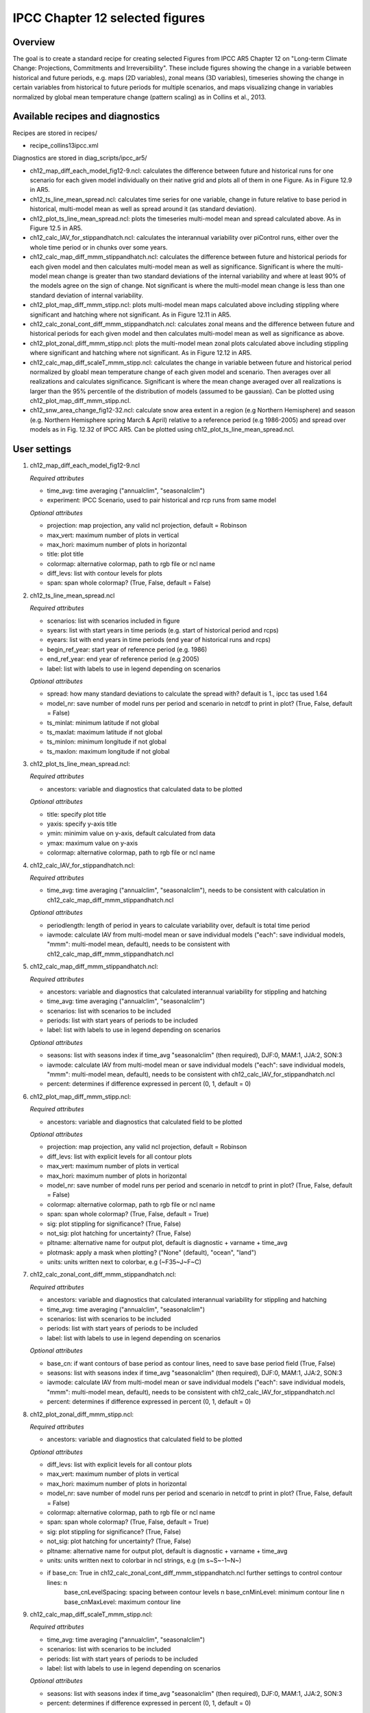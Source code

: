 .. _nml_perfmetrics:

IPCC Chapter 12 selected figures
====================================================

Overview
--------

The goal is to create a standard recipe for creating selected Figures from IPCC AR5 Chapter 12 on "Long-term Climate Change: Projections, Commitments and Irreversibility". These include figures showing the change in a variable between historical and future periods, e.g. maps (2D variables), zonal means (3D variables), timeseries showing the change in certain variables from historical to future periods for multiple scenarios, and maps visualizing change in variables normalized by global mean temperature change (pattern scaling) as in Collins et al., 2013.


Available recipes and diagnostics
-----------------------------------

Recipes are stored in recipes/

* recipe_collins13ipcc.xml

Diagnostics are stored in diag_scripts/ipcc_ar5/

* ch12_map_diff_each_model_fig12-9.ncl: calculates the difference between future and historical runs for one scenario for each given model individually on their native grid and plots all of them in one Figure. As in Figure 12.9 in AR5.
* ch12_ts_line_mean_spread.ncl: calculates time series for one variable, change in future relative to base period in historical, multi-model mean as well as spread around it (as standard deviation).
* ch12_plot_ts_line_mean_spread.ncl: plots the timeseries multi-model mean and spread calculated above. As in Figure 12.5 in AR5.
* ch12_calc_IAV_for_stippandhatch.ncl: calculates the interannual variability over piControl runs, either over the whole time period or in chunks over some years.
* ch12_calc_map_diff_mmm_stippandhatch.ncl: calculates the difference between future and historical periods for each given model and then calculates multi-model mean as well as significance. Significant is where the multi-model mean change is greater than two standard deviations of the internal variability and where at least 90% of the models agree on the sign of change. Not significant is where the multi-model mean change is less than one standard deviation of internal variability.
* ch12_plot_map_diff_mmm_stipp.ncl: plots multi-model mean maps calculated above including stippling where significant and hatching where not significant. As in Figure 12.11 in AR5.
* ch12_calc_zonal_cont_diff_mmm_stippandhatch.ncl: calculates zonal means and the difference between future and historical periods for each given model and then calculates multi-model mean as well as significance as above.
* ch12_plot_zonal_diff_mmm_stipp.ncl: plots the multi-model mean zonal plots calculated above including stippling where significant and hatching where not significant. As in Figure 12.12 in AR5.
* ch12_calc_map_diff_scaleT_mmm_stipp.ncl: calculates the change in variable between future and historical period normalized by gloabl mean temperature change of each given model and scenario. Then averages over all realizations and calculates significance. Significant is where the mean change averaged over all realizations is larger than the 95% percentile of the distribution of models (assumed to be gaussian). Can be plotted using ch12_plot_map_diff_mmm_stipp.ncl.
* ch12_snw_area_change_fig12-32.ncl: calculate snow area extent in a region (e.g Northern Hemisphere) and season (e.g. Northern Hemisphere spring March & April) relative to a reference period (e.g 1986-2005) and spread over models as in Fig. 12.32 of IPCC AR5. Can be plotted using  ch12_plot_ts_line_mean_spread.ncl.

User settings
-------------

#. ch12_map_diff_each_model_fig12-9.ncl

   *Required attributes*

   * time_avg: time averaging ("annualclim", "seasonalclim")
   * experiment: IPCC Scenario, used to pair historical and rcp runs from same model

   *Optional attributes*

   * projection: map projection, any valid ncl projection, default = Robinson
   * max_vert: maximum number of plots in vertical
   * max_hori: maximum number of plots in horizontal
   * title: plot title
   * colormap: alternative colormap, path to rgb file or ncl name
   * diff_levs: list with contour levels for plots
   * span: span whole colormap? (True, False, default = False)

#. ch12_ts_line_mean_spread.ncl

   *Required attributes*

   * scenarios: list with scenarios included in figure
   * syears: list with start years in time periods (e.g. start of historical period and rcps)
   * eyears: list with end years in time periods (end year of historical runs and rcps)
   * begin_ref_year: start year of reference period (e.g. 1986)
   * end_ref_year: end year of reference period (e.g 2005)
   * label: list with labels to use in legend depending on scenarios

   *Optional attributes*

   * spread: how many standard deviations to calculate the spread with? default is 1., ipcc tas used 1.64
   * model_nr: save number of model runs per period and scenario in netcdf to print in plot? (True, False, default = False)
   * ts_minlat: minimum latitude if not global
   * ts_maxlat: maximum latitude if not global
   * ts_minlon: minimum longitude if not global
   * ts_maxlon: maximum longitude if not global

#. ch12_plot_ts_line_mean_spread.ncl: 

   *Required attributes*

   * ancestors: variable and diagnostics that calculated data to be plotted

   *Optional attributes*

   * title: specify plot title
   * yaxis: specify y-axis title
   * ymin: minimim value on y-axis, default calculated from data
   * ymax: maximum value on y-axis
   * colormap: alternative colormap, path to rgb file or ncl name

#. ch12_calc_IAV_for_stippandhatch.ncl:

   *Required attributes*

   * time_avg: time averaging ("annualclim", "seasonalclim"), needs to be consistent with calculation in ch12_calc_map_diff_mmm_stippandhatch.ncl

   *Optional attributes*

   * periodlength: length of period in years to calculate variability over, default is total time period
   * iavmode: calculate IAV from multi-model mean or save individual models ("each": save individual models, "mmm": multi-model mean, default), needs to be consistent with ch12_calc_map_diff_mmm_stippandhatch.ncl

#. ch12_calc_map_diff_mmm_stippandhatch.ncl:

   *Required attributes*

   * ancestors: variable and diagnostics that calculated interannual variability for stippling and hatching
   * time_avg: time averaging ("annualclim", "seasonalclim")
   * scenarios: list with scenarios to be included
   * periods: list with start years of periods to be included
   * label: list with labels to use in legend depending on scenarios

   *Optional attributes*

   * seasons: list with seasons index if time_avg "seasonalclim" (then required),  DJF:0, MAM:1, JJA:2, SON:3
   * iavmode: calculate IAV from multi-model mean or save individual models ("each": save individual models, "mmm": multi-model mean, default), needs to be consistent with ch12_calc_IAV_for_stippandhatch.ncl
   * percent: determines if difference expressed in percent (0, 1, default = 0)

#. ch12_plot_map_diff_mmm_stipp.ncl:

   *Required attributes*

   * ancestors: variable and diagnostics that calculated field to be plotted

   *Optional attributes*

   * projection: map projection, any valid ncl projection, default = Robinson
   * diff_levs: list with explicit levels for all contour plots
   * max_vert: maximum number of plots in vertical
   * max_hori: maximum number of plots in horizontal
   * model_nr: save number of model runs per period and scenario in netcdf to print in plot? (True, False, default = False)
   * colormap: alternative colormap, path to rgb file or ncl name
   * span: span whole colormap? (True, False, default = True)
   * sig: plot stippling for significance? (True, False)
   * not_sig: plot hatching for uncertainty? (True, False)
   * pltname: alternative name for output plot, default is diagnostic + varname + time_avg
   * plotmask: apply a mask when plotting? ("None" (default), "ocean", "land")
   * units: units written next to colorbar, e.g (~F35~J~F~C)

#. ch12_calc_zonal_cont_diff_mmm_stippandhatch.ncl:

   *Required attributes*

   * ancestors: variable and diagnostics that calculated interannual variability for stippling and hatching
   * time_avg: time averaging ("annualclim", "seasonalclim")
   * scenarios: list with scenarios to be included
   * periods: list with start years of periods to be included
   * label: list with labels to use in legend depending on scenarios

   *Optional attributes*

   * base_cn: if want contours of base period as contour lines, need to save base period field (True, False)
   * seasons: list with seasons index if time_avg "seasonalclim" (then required),  DJF:0, MAM:1, JJA:2, SON:3
   * iavmode: calculate IAV from multi-model mean or save individual models ("each": save individual models, "mmm": multi-model mean, default), needs to be consistent with ch12_calc_IAV_for_stippandhatch.ncl
   * percent: determines if difference expressed in percent (0, 1, default = 0)

#. ch12_plot_zonal_diff_mmm_stipp.ncl:

   *Required attributes*

   * ancestors: variable and diagnostics that calculated field to be plotted

   *Optional attributes*

   * diff_levs: list with explicit levels for all contour plots
   * max_vert: maximum number of plots in vertical
   * max_hori: maximum number of plots in horizontal
   * model_nr: save number of model runs per period and scenario in netcdf to print in plot? (True, False, default = False)
   * colormap: alternative colormap, path to rgb file or ncl name
   * span: span whole colormap? (True, False, default = True)
   * sig: plot stippling for significance? (True, False)
   * not_sig: plot hatching for uncertainty? (True, False)
   * pltname: alternative name for output plot, default is diagnostic + varname + time_avg
   * units: units written next to colorbar in ncl strings, e.g (m s~S~-1~N~)
   * if base_cn: True in ch12_calc_zonal_cont_diff_mmm_stippandhatch.ncl further settings to control contour lines: \n
        base_cnLevelSpacing: spacing between contour levels \n
        base_cnMinLevel: minimum contour line \n
        base_cnMaxLevel: maximum contour line

#. ch12_calc_map_diff_scaleT_mmm_stipp.ncl:

   *Required attributes*

   * time_avg: time averaging ("annualclim", "seasonalclim")
   * scenarios: list with scenarios to be included
   * periods: list with start years of periods to be included
   * label: list with labels to use in legend depending on scenarios

   *Optional attributes*

   * seasons: list with seasons index if time_avg "seasonalclim" (then required),  DJF:0, MAM:1, JJA:2, SON:3
   * percent: determines if difference expressed in percent (0, 1, default = 0)

#. ch12_snw_area_change_fig12-32.ncl:

   *Required attributes*

   * scenarios: list with scenarios included in figure
   * syears: list with start years in time periods (e.g. start of historical period and rcps)
   * eyears: list with end years in time periods (end year of historical runs and rcps)
   * begin_ref_year: start year of reference period (e.g. 1986)
   * end_ref_year: end year of reference period (e.g 2005)
   * months: first letters of  months included in analysis? e.g. for MA (March + April) for Northern Hemisphere
   * label: list with labels to use in legend depending on scenarios

   *Optional attributes*

   * spread: how many standard deviations to calculate the spread with? default is 1., ipcc tas used 1.64
   * model_nr: save number of model runs per period and scenario in netcdf to print in plot? (True, False, default = False)
   * colormap: alternative colormap, path to rgb file or ncl name
   * ts_minlat: minimum latitude if not global
   * ts_maxlat: maximum latitude if not global
   * ts_minlon: minimum longitude if not global
   * ts_maxlon: maximum longitude if not global

Variables
---------

*Note: These are the variables tested and used in IPCC AR5. However, the code is flexible and in theory other variables of the same kind can be used.*

* tas (atmos, monthly mean, longitude latitude time)
* pr (atmos, monthly mean, longitude latitude time)
* rlut, rsut, rtmt (atmos, monthly mean, longitude latitude time)
* hurs (atmos, monthly mean, longitude latitude time)
* clt (atmos, monthly mean, longitude latitude time)
* psl (atmos, monthly mean, longitude latitude time)
* evspsbl (atmos, monthly mean, longitude latitude time)
* mrsos (land, monthly mean, longitude latitude time)
* mrro (land, monthly mean, longitude latitude time)
* sos (ocean, monthly mean, longitude latitude time)
* ta (atmos, monthly mean, longitude latitude lev time)
* ua (atmos, monthly mean, longitude latitude lev time)
* thetao (ocean, monthly mean, longitude latitude lev time)
* snw (land, monthly mean, longitude latitude time)

Observations and reformat scripts
---------------------------------

*Note: No observations are used since the comparison is between historical and scenario runs.*

References
----------

* Collins, M., R. Knutti, J. Arblaster, J.-L. Dufresne, T. Fichefet, P. Friedlingstein, X. Gao, W.J. Gutowski, T. Johns, G. Krinner, M. Shongwe, C. Tebaldi, A.J. Weaver and M. Wehner, 2013: Long-term Climate Change: Projections, Commitments and Irreversibility. In: Climate Change 2013: The Physical Science Basis. Contribution of Working Group I to the Fifth Assessment Report of the Intergovernmental Panel on Climate Change [Stocker, T.F., D. Qin, G.-K. Plattner, M. Tignor, S.K. Allen, J. Boschung, A. Nauels, Y. Xia, V. Bex and P.M. Midgley (eds.)]. Cambridge University Press, Cambridge, United Kingdom and New York, NY, USA.


Example plots
-------------

.. centered:: |pic_collins1| |pic_collins2|

.. |pic_collins1| image:: /recipes/figures/collins13ipcc/collins13ipcc_fig_1.png
   :width: 50%

.. |pic_collins2| image:: /recipes/figures/collins13ipcc/collins13ipcc_fig_2.png
   :width: 30%

.. centered:: |pic_collins3| |pic_collins4|

.. |pic_collins3| image:: /recipes/figures/collins13ipcc/collins13ipcc_fig_3.png
   :width: 30%

.. |pic_collins4| image:: /recipes/figures/collins13ipcc/collins13ipcc_fig_4.png
   :width: 52%

.. figure:: /recipes/figures/collins13ipcc/collins13ipcc_fig_5.png
   :width: 75%
   :align: center

